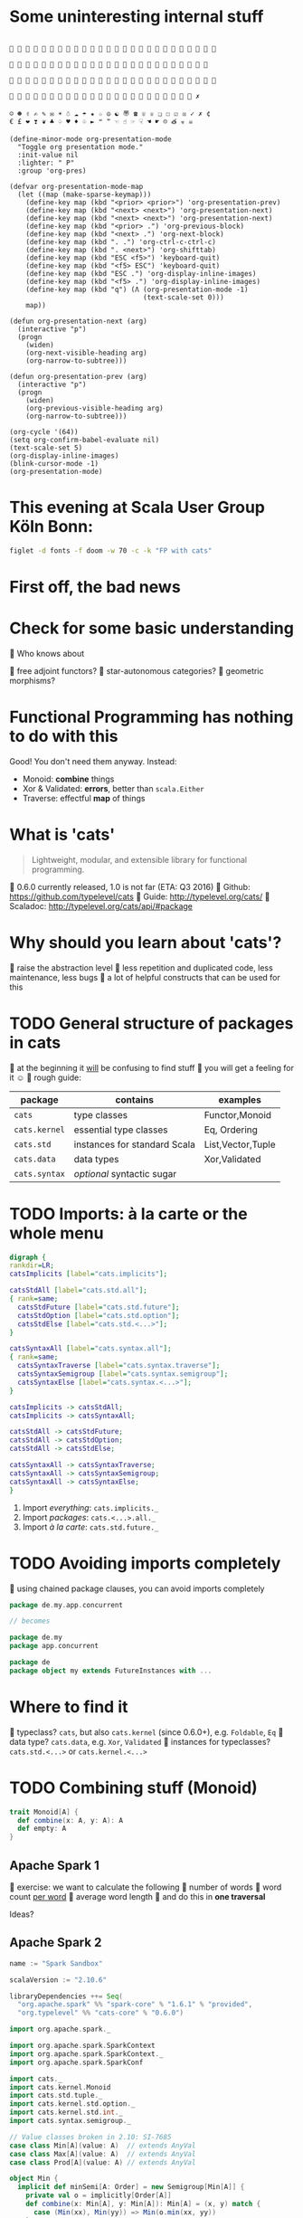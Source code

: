 * Some uninteresting internal stuff
#+BEGIN_EXAMPLE

                         

                        

                         

                       ✗

☺ ☻ ✌ ✍ ✎ ✉ ☀ ☃ ☁ ☂ ★ ☆ ☮ ☯ 〠 ☎ ☏ ♕ ❏ ☐ ☑ ☒ ✓ ✗ ¢
€ £ ❤ ❣ ❦ ♣ ♤ ♥ ♦ ♧ ► ❝ ❞ ☜ ☝ ☞ ☟ ☚ ☛ ☹ త ☣ ☠
#+END_EXAMPLE

#+BEGIN_SRC elisp
(define-minor-mode org-presentation-mode
  "Toggle org presentation mode."
  :init-value nil
  :lighter: " P"
  :group 'org-pres)

(defvar org-presentation-mode-map
  (let ((map (make-sparse-keymap)))
    (define-key map (kbd "<prior> <prior>") 'org-presentation-prev)
    (define-key map (kbd "<next> <next>") 'org-presentation-next)
    (define-key map (kbd "<next> <next>") 'org-presentation-next)
    (define-key map (kbd "<prior> .") 'org-previous-block)
    (define-key map (kbd "<next> .") 'org-next-block)
    (define-key map (kbd ". .") 'org-ctrl-c-ctrl-c)
    (define-key map (kbd ". <next>") 'org-shifttab)
    (define-key map (kbd "ESC <f5>") 'keyboard-quit)
    (define-key map (kbd "<f5> ESC") 'keyboard-quit)
    (define-key map (kbd "ESC .") 'org-display-inline-images)
    (define-key map (kbd "<f5> .") 'org-display-inline-images)
    (define-key map (kbd "q") (Λ (org-presentation-mode -1)
                                 (text-scale-set 0)))
    map))

(defun org-presentation-next (arg)
  (interactive "p")
  (progn
    (widen)
    (org-next-visible-heading arg)
    (org-narrow-to-subtree)))

(defun org-presentation-prev (arg)
  (interactive "p")
  (progn
    (widen)
    (org-previous-visible-heading arg)
    (org-narrow-to-subtree)))

(org-cycle '(64))
(setq org-confirm-babel-evaluate nil)
(text-scale-set 5)
(org-display-inline-images)
(blink-cursor-mode -1)
(org-presentation-mode)
#+END_SRC

#+RESULTS:
: t

* This evening at Scala User Group Köln Bonn:
#+BEGIN_SRC sh :results output
figlet -d fonts -f doom -w 70 -c -k "FP with cats"
#+END_SRC

#+RESULTS:
:    ______ ______             _  _    _                   _
:    |  ___|| ___ \           (_)| |  | |                 | |
:    | |_   | |_/ / __      __ _ | |_ | |__     ___  __ _ | |_  ___
:    |  _|  |  __/  \ \ /\ / /| || __|| '_ \   / __|/ _` || __|/ __|
:    | |    | |      \ V  V / | || |_ | | | | | (__| (_| || |_ \__ \
:    \_|    \_|       \_/\_/  |_| \__||_| |_|  \___|\__,_| \__||___/
:
:

* First off, the bad news
[[file:pics/cats-dressed-vintage-photo_small_xed.jpg]]
* Check for some basic understanding

 Who knows about

  free adjoint functors?
  star-autonomous categories?
  geometric morphisms?

* Functional Programming has nothing to do with this

Good! You don't need them anyway. Instead:

- Monoid: *combine* things
- Xor & Validated: *errors*, better than ~scala.Either~
- Traverse: effectful *map* of things

* What is 'cats'

#+BEGIN_QUOTE
Lightweight, modular, and extensible library for functional programming.
#+END_QUOTE

  0.6.0 currently released, 1.0 is not far (ETA: Q3 2016)
  Github: https://github.com/typelevel/cats
  Guide: http://typelevel.org/cats/
  Scaladoc: http://typelevel.org/cats/api/#package

* Why should you learn about 'cats'?

  raise the abstraction level
  less repetition and duplicated code, less maintenance, less bugs
  a lot of helpful constructs that can be used for this

* TODO General structure of packages in cats

  at the beginning it _will_ be confusing to find stuff
  you will get a feeling for it ☺
  rough guide:

| package       | contains                     | examples          |
|---------------+------------------------------+-------------------|
| ~cats~        | type classes                 | Functor,Monoid    |
| ~cats.kernel~ | essential type classes       | Eq, Ordering      |
| ~cats.std~    | instances for standard Scala | List,Vector,Tuple |
| ~cats.data~   | data types                   | Xor,Validated     |
| ~cats.syntax~ | /optional/ syntactic sugar   |                   |

* TODO Imports: à la carte or the whole menu
#+BEGIN_SRC dot :file packages.png :cmdline -Tpng -Nfontsize=20
digraph {
rankdir=LR;
catsImplicits [label="cats.implicits"];

catsStdAll [label="cats.std.all"];
{ rank=same;
  catsStdFuture [label="cats.std.future"];
  catsStdOption [label="cats.std.option"];
  catsStdElse [label="cats.std.<...>"];
}

catsSyntaxAll [label="cats.syntax.all"];
{ rank=same;
  catsSyntaxTraverse [label="cats.syntax.traverse"];
  catsSyntaxSemigroup [label="cats.syntax.semigroup"];
  catsSyntaxElse [label="cats.syntax.<...>"];
}

catsImplicits -> catsStdAll;
catsImplicits -> catsSyntaxAll;

catsStdAll -> catsStdFuture;
catsStdAll -> catsStdOption;
catsStdAll -> catsStdElse;

catsSyntaxAll -> catsSyntaxTraverse;
catsSyntaxAll -> catsSyntaxSemigroup;
catsSyntaxAll -> catsSyntaxElse;
}
#+END_SRC

#+RESULTS:
[[file:packages.png]]

1) Import /everything/: ~cats.implicits._~
2) Import /packages/:   ~cats.<...>.all._~
3) Import /à la carte/: ~cats.std.future._~

* TODO Avoiding imports completely

  using chained package clauses, you can avoid imports completely

#+BEGIN_SRC scala
package de.my.app.concurrent

// becomes

package de.my
package app.concurrent
#+END_SRC

#+BEGIN_SRC scala
package de
package object my extends FutureInstances with ...
#+END_SRC

* Where to find it

  typeclass? ~cats~, but also ~cats.kernel~ (since 0.6.0+), e.g. ~Foldable~, ~Eq~
  data type? ~cats.data~, e.g. ~Xor~, ~Validated~
  instances for typeclasses? ~cats.std.<...>~ or ~cats.kernel.<...>~
* TODO Combining stuff (Monoid)

#+BEGIN_SRC scala
trait Monoid[A] {
  def combine(x: A, y: A): A
  def empty: A
}

#+END_SRC
** Apache Spark 1

  exercise: we want to calculate the following
    number of words
    word count _per word_
    average word length
  and do this in *one traversal*

Ideas?
** Apache Spark 2

#+BEGIN_SRC sbt
name := "Spark Sandbox"

scalaVersion := "2.10.6"

libraryDependencies ++= Seq(
  "org.apache.spark" %% "spark-core" % "1.6.1" % "provided",
  "org.typelevel" %% "cats-core" % "0.6.0")
#+END_SRC

#+BEGIN_SRC scala
import org.apache.spark._

import org.apache.spark.SparkContext
import org.apache.spark.SparkContext._
import org.apache.spark.SparkConf

import cats._
import cats.kernel.Monoid
import cats.std.tuple._
import cats.kernel.std.option._
import cats.kernel.std.int._
import cats.syntax.semigroup._

// Value classes broken in 2.10: SI-7685
case class Min[A](value: A)  // extends AnyVal
case class Max[A](value: A)  // extends AnyVal
case class Prod[A](value: A) // extends AnyVal

object Min {
  implicit def minSemi[A: Order] = new Semigroup[Min[A]] {
    private val o = implicitly[Order[A]]
    def combine(x: Min[A], y: Min[A]): Min[A] = (x, y) match {
      case (Min(xx), Min(yy)) => Min(o.min(xx, yy))
    }
  }
}

object Max {
  implicit def maxSemi[A: Order] = new Semigroup[Max[A]] {
    private val o = implicitly[Order[A]]
    def combine(x: Max[A], y: Max[A]): Max[A] = (x, y) match {
      case (Max(xx), Max(yy)) => Max(o.max(xx, yy))
    }
  }
}

object Main {
  def main(args: Array[String]) = {
    def expand(word: String) = {
      (Option(Max(word.length)), Option(Min(word.length)), word.length, 1)
    }

    val file = "/home/markus/repos/clones/stack/README.md" // Should be some file on your system
    val conf = new SparkConf().setJars(Seq("/home/markus/src/scala/spark-sandbox/target/scala-2.10/Spark-Sandbox-assembly-0.1-SNAPSHOT.jar")).setMaster("spark://nixos:7077").setAppName("spark-cats")
    val sc = new SparkContext(conf)
    val data = sc.textFile(file).flatMap(_.split("""\s+""")).map(expand)
    val z = Monoid.empty[(Option[Max[Int]],Option[Min[Int]],Int,Int)]
    val (max,min,chars,words) = data.fold(z)(_ |+| _)
    println(s"""Finished calculation:
               |  - max word length: $max
               |  - min word length: $min
               |  - total characters: $chars
               |  - total words: $words
               |  - average word length: ${chars/words}
               |""".stripMargin)
  }
}
#+END_SRC

#+BEGIN_SRC sh
./spark-submit --class Main --master spark://nixos:7077 ~/src/scala/spark-sandbox/target/scala-2.10/Spark-Sandbox-assembly-0.1-SNAPSHOT.jar
#+END_SRC

* TODO Typesafe equality
** The sad story of '=='
#+BEGIN_SRC scala
type Email = String // TODO: make value class

def isInternal(email: Email): Boolean = {
  "admin@mail.com" == email ||
    "developer@mail.com" == email
}

isInternal("customer@mail.com") // => false
isInternal("admin@mail.com")    // => true
#+END_SRC

** Refactoring time
#+BEGIN_SRC scala
case class Email(value: String) // extends AnyVal

def isInternal(email: Email): Boolean = {
  "admin@mail.com" == email ||
    "developer@mail.com" == email
}

isInternal(Email("customer@mail.com"))
isInternal(Email("admin@mail.com"))
#+END_SRC

** An alternative: 'Eq'
#+BEGIN_SRC scala
import cats.kernel.Eq          // the Eq type class
import cats.syntax.eq._ // === syntax

case class Email(value: String) extends AnyVal
object Email {
  val eqEmail: Eq[Email] =
    Eq.fromUniversalEquals
}

def isInternal(email: Email): Boolean = {
  "admin@mail.com" === email ||
    "developer@mail.com" === email
}
#+END_SRC

** Summary: ~Eq~
- equality based on type classes is safer
- allows you to catch errors during refactoring
-
- will *not* compile
- many ~Eq~ instances predefined
- still some work required for own types

* Xor, the Greek God of Error

#+BEGIN_SRC scala
def validatePassword(pw: String): Boolean = {
  def minLength(s: String): Xor[String,Unit]
}
#+END_SRC
* TODO cats vs scalaz
- cats: still some things missing: ISet, IList, IMap
- cats: circe for JSON
- scalaz: no Task and Scalaz-Stream (soon: fs2)
- scalaz: monocle (lenses)
* TODO Pitfalls
- execution context necessary for Future
- IntelliJ will sometimes refuse to use syntax

* The end
#+BEGIN_SRC sh :results output
figlet -d fonts -f doom -w 70 -c -k "The End"
#+END_SRC

#+RESULTS:
:                _____  _             _____            _
:               |_   _|| |           |  ___|          | |
:                 | |  | |__    ___  | |__  _ __    __| |
:                 | |  | '_ \  / _ \ |  __|| '_ \  / _` |
:                 | |  | | | ||  __/ | |___| | | || (_| |
:                 \_/  |_| |_| \___| \____/|_| |_| \__,_|
:
:

* Local words
#  LocalWords:  adjoint
